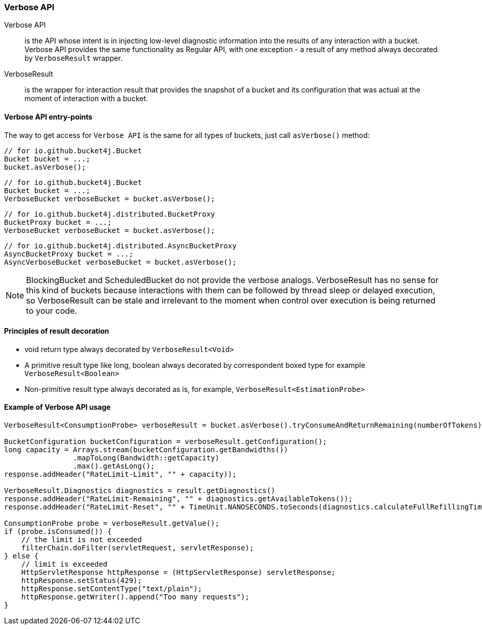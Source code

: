 [[verbose-api]]
=== Verbose API
Verbose API:: is the API whose intent is in injecting low-level diagnostic information into the results of any interaction with a bucket. Verbose API provides the same functionality as Regular API, with one exception - a result of any method always decorated by `VerboseResult` wrapper.

VerboseResult:: is the wrapper for interaction result that provides the snapshot of a bucket and its configuration that was actual at the moment of interaction with a bucket.

==== Verbose API entry-points
The way to get access for `Verbose API` is the same for all types of buckets, just call `asVerbose()` method:

[source, java]
----
// for io.github.bucket4j.Bucket
Bucket bucket = ...;
bucket.asVerbose();
----
[source, java]
----
// for io.github.bucket4j.Bucket
Bucket bucket = ...;
VerboseBucket verboseBucket = bucket.asVerbose();
----
[source, java]
----
// for io.github.bucket4j.distributed.BucketProxy
BucketProxy bucket = ...;
VerboseBucket verboseBucket = bucket.asVerbose();
----
[source, java]
----
// for io.github.bucket4j.distributed.AsyncBucketProxy
AsyncBucketProxy bucket = ...;
AsyncVerboseBucket verboseBucket = bucket.asVerbose();
----

NOTE: BlockingBucket and ScheduledBucket do not provide the verbose analogs. VerboseResult has no sense for this kind of buckets because interactions with them can be followed by thread sleep or delayed execution, so VerboseResult can be stale and irrelevant to the moment when control over execution is being returned to your code.

==== Principles of result decoration
* void return type always decorated by `VerboseResult<Void>`
* A primitive result type like long, boolean always decorated by correspondent boxed type for example `VerboseResult<Boolean>`
* Non-primitive result type always decorated as is, for example, `VerboseResult<EstimationProbe>`

==== Example of Verbose API usage
[source, java]
----
VerboseResult<ConsumptionProbe> verboseResult = bucket.asVerbose().tryConsumeAndReturnRemaining(numberOfTokens);

BucketConfiguration bucketConfiguration = verboseResult.getConfiguration();
long capacity = Arrays.stream(bucketConfiguration.getBandwidths())
                .mapToLong(Bandwidth::getCapacity)
                .max().getAsLong();
response.addHeader("RateLimit-Limit", "" + capacity));

VerboseResult.Diagnostics diagnostics = result.getDiagnostics()
response.addHeader("RateLimit-Remaining", "" + diagnostics.getAvailableTokens());
response.addHeader("RateLimit-Reset", "" + TimeUnit.NANOSECONDS.toSeconds(diagnostics.calculateFullRefillingTime()));

ConsumptionProbe probe = verboseResult.getValue();
if (probe.isConsumed()) {
    // the limit is not exceeded
    filterChain.doFilter(servletRequest, servletResponse);
} else {
    // limit is exceeded
    HttpServletResponse httpResponse = (HttpServletResponse) servletResponse;
    httpResponse.setStatus(429);
    httpResponse.setContentType("text/plain");
    httpResponse.getWriter().append("Too many requests");
}
----

